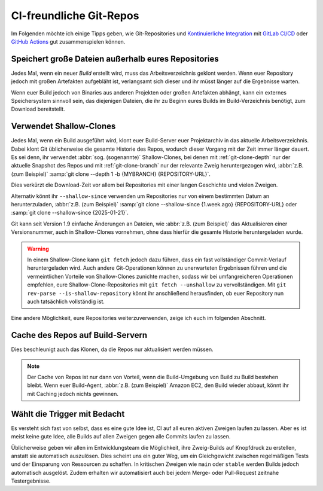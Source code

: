 .. SPDX-FileCopyrightText: 2020 Veit Schiele
..
.. SPDX-License-Identifier: BSD-3-Clause

CI-freundliche Git-Repos
========================

Im Folgenden möchte ich einige Tipps geben, wie Git-Repositories und
`Kontinuierliche Integration
<https://de.wikipedia.org/wiki/Kontinuierliche_Integration>`_ mit `GitLab CI/CD
<https://docs.gitlab.com/ee/ci/>`_ oder `GitHub Actions
<https://docs.github.com/en/actions>`_ gut zusammenspielen können.

Speichert große Dateien außerhalb eures Repositories
----------------------------------------------------

Jedes Mal, wenn ein neuer *Build*  erstellt wird, muss das Arbeitsverzeichnis
geklont werden. Wenn euer Repository jedoch mit großen Artefakten aufgebläht
ist, verlangsamt sich dieser und ihr müsst länger auf die Ergebnisse warten.

Wenn euer Build jedoch von Binaries aus anderen Projekten oder großen Artefakten
abhängt, kann ein externes Speichersystem sinnvoll sein, das diejenigen Dateien,
die ihr zu Beginn eures Builds im Build-Verzeichnis benötigt, zum Download
bereitstellt.

Verwendet Shallow-Clones
------------------------

Jedes Mal, wenn ein Build ausgeführt wird, klont euer Build-Server euer
Projektarchiv in das aktuelle Arbeitsverzeichnis. Dabei klont Git üblicherweise
die gesamte Historie des Repos, wodurch dieser Vorgang mit der Zeit immer länger
dauert. Es sei denn, ihr verwendet :abbr:`sog. (sogenannte)` Shallow-Clones, bei
denen mit :ref:`git-clone-depth` nur der aktuelle Snapshot des Repos und mit
:ref:`git-clone-branch` nur der relevante Zweig heruntergezogen wird,
:abbr:`z.B. (zum Beispiel)` :samp:`git clone --depth 1 -b {MYBRANCH}
{REPOSITORY-URL}`.

Dies verkürzt die Download-Zeit vor allem bei Repositories mit einer langen
Geschichte und vielen Zweigen.

Alternativ könnt ihr ``--shallow-since`` verwenden um Repositories nur von einem
bestimmten Datum an herunterzuladen, :abbr:`z.B. (zum Beispiel)` :samp:`git
clone --shallow-since {1.week.ago} {REPOSITORY-URL} oder :samp:`git clone
--shallow-since {2025-01-21}`.

Git kann seit Version 1.9 einfache Änderungen an Dateien, wie :abbr:`z.B. (zum
Beispiel)` das Aktualisieren einer Versionsnummer, auch in Shallow-Clones
vornehmen, ohne dass hierfür die gesamte Historie heruntergeladen wurde.

.. warning::
   In einem Shallow-Clone kann ``git fetch`` jedoch dazu führen, dass ein fast
   vollständiger Commit-Verlauf heruntergeladen wird. Auch andere
   Git-Operationen können zu unerwarteten Ergebnissen führen und die
   vermeintlichen Vorteile von Shallow-Clones zunichte machen, sodass wir
   bei umfangreicheren Operationen empfehlen, eure Shallow-Clone-Repositories
   mit ``git fetch --unshallow`` zu vervollständigen. Mit ``git rev-parse
   --is-shallow-repository`` könnt ihr anschließend herausfinden, ob euer
   Repository nun auch tatsächlich vollständig ist.

Eine andere Möglichkeit, eure Repositories weiterzuverwenden, zeige ich euch im
folgenden Abschnitt.

Cache des Repos auf Build-Servern
---------------------------------

Dies beschleunigt auch das Klonen, da die Repos nur aktualisiert werden
müssen.

.. note::
    Der Cache von Repos ist nur dann von Vorteil, wenn die Build-Umgebung von
    Build zu Build bestehen bleibt. Wenn euer Build-Agent, :abbr:`z.B. (zum
    Beispiel)` Amazon EC2, den Build wieder abbaut, könnt ihr mit Caching jedoch
    nichts gewinnen.

Wählt die Trigger mit Bedacht
-----------------------------

Es versteht sich fast von selbst, dass es eine gute Idee ist, CI auf all euren
aktiven Zweigen laufen zu lassen. Aber es ist meist keine gute Idee, alle Builds
auf allen Zweigen gegen alle Commits laufen zu lassen.

Üblicherweise geben wir allen im Entwicklungsteam die Möglichkeit, ihre
Zweig-Builds auf Knopfdruck zu erstellen, anstatt sie automatisch auszulösen.
Dies scheint uns ein guter Weg, um ein Gleichgewicht zwischen regelmäßigen Tests
und der Einsparung von Ressourcen zu schaffen. In kritischen Zweigen wie
``main`` oder ``stable`` werden Builds jedoch automatisch ausgelöst. Zudem
erhalten wir automatisiert auch bei jedem Merge- oder Pull-Request zeitnahe
Testergebnisse.
